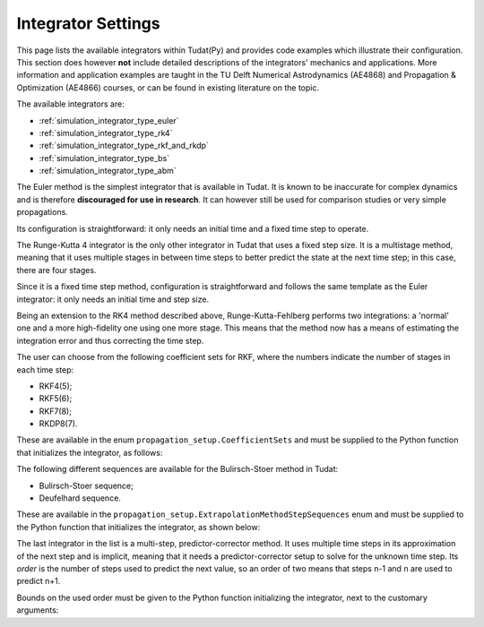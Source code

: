 .. _simulation_integrator_settings:

Integrator Settings
###################

This page lists the available integrators within Tudat(Py) and provides code examples which illustrate their configuration. This section does however **not** include detailed descriptions of the integrators' mechanics and applications. More information and application examples are taught in the TU Delft Numerical Astrodynamics (AE4868) and Propagation & Optimization (AE4866) courses, or can be found in existing literature on the topic.


The available integrators are:

* :ref:`simulation_integrator_type_euler`
* :ref:`simulation_integrator_type_rk4`
* :ref:`simulation_integrator_type_rkf_and_rkdp`
* :ref:`simulation_integrator_type_bs`
* :ref:`simulation_integrator_type_abm`

.. _simulation_integrator_type_euler:

.. class:: Euler

The Euler method is the simplest integrator that is available in Tudat. It is known to be inaccurate for complex dynamics and is therefore **discouraged for use in research**. It can however still be used for comparison studies or very simple propagations.

Its configuration is straightforward: it only needs an initial time and a fixed time step to operate.

.. tabs::

   .. tab:: Python

    .. toggle-header:: 
       :header: Required **Show/Hide**

       .. literalinclude:: /_src_snippets/simulation/integrator_setup/req_integrator_setup.py
          :language: python

    .. literalinclude:: /_src_snippets/simulation/integrator_setup/euler.py
       :language: python

    .. toggle-header:: 
     :header: Required after **Show/Hide**

     .. literalinclude:: /_src_snippets/simulation/integrator_setup/req_integrator_setup_after.py
        :language: python

   .. tab:: C++
       
.. _simulation_integrator_type_rk4:       

.. class:: Runge-Kutta 4

The Runge-Kutta 4 integrator is the only other integrator in Tudat that uses a fixed step size. It is a multistage method, meaning that it uses multiple stages in between time steps to better predict the state at the next time step; in this case, there are four stages.

Since it is a fixed time step method, configuration is straightforward and follows the same template as the Euler integrator: it only needs an initial time and step size.

.. tabs::

   .. tab:: Python

    .. toggle-header:: 
       :header: Required **Show/Hide**

       .. literalinclude:: /_src_snippets/simulation/integrator_setup/req_integrator_setup.py
          :language: python

    .. literalinclude:: /_src_snippets/simulation/integrator_setup/runge_kutta_4.py
       :language: python

    .. toggle-header:: 
     :header: Required after **Show/Hide**

     .. literalinclude:: /_src_snippets/simulation/integrator_setup/req_integrator_setup_after.py
        :language: python

   .. tab:: C++

.. _simulation_integrator_type_rkf_and_rkdp:
       
.. class:: Runge-Kutta-Fehlberg and Runge-Kutta Dormand-Prince

Being an extension to the RK4 method described above, Runge-Kutta-Fehlberg performs two integrations: a 'normal' one and a more high-fidelity one using one more stage. This means that the method now has a means of estimating the integration error and thus correcting the time step.

The user can choose from the following coefficient sets for RKF, where the numbers indicate the number of stages in each time step:

* RKF4(5);
* RKF5(6);
* RKF7(8);
* RKDP8(7).

These are available in the enum ``propagation_setup.CoefficientSets`` and must be supplied to the Python function that initializes the integrator, as follows:

.. tabs::

   .. tab:: Python

    .. toggle-header:: 
       :header: Required **Show/Hide**

       .. literalinclude:: /_src_snippets/simulation/integrator_setup/req_integrator_setup.py
          :language: python

    .. literalinclude:: /_src_snippets/simulation/integrator_setup/runge_kutta_fehlberg.py
       :language: python

    .. toggle-header:: 
     :header: Required after **Show/Hide**

     .. literalinclude:: /_src_snippets/simulation/integrator_setup/req_integrator_setup_after.py
        :language: python

   .. tab:: C++
       
.. _simulation_integrator_type_bs:

.. class:: Bulirsch-Stoer

The following different sequences are available for the Bulirsch-Stoer method in Tudat:

* Bulirsch-Stoer sequence;
* Deufelhard sequence.

These are available in the ``propagation_setup.ExtrapolationMethodStepSequences`` enum and must be supplied to the Python function that initializes the integrator, as shown below:

.. tabs::

   .. tab:: Python

    .. toggle-header:: 
       :header: Required **Show/Hide**

       .. literalinclude:: /_src_snippets/simulation/integrator_setup/req_integrator_setup.py
          :language: python

    .. literalinclude:: /_src_snippets/simulation/integrator_setup/bulirsch_stoer.py
       :language: python

    .. toggle-header:: 
     :header: Required after **Show/Hide**

     .. literalinclude:: /_src_snippets/simulation/integrator_setup/req_integrator_setup_after.py
        :language: python

   .. tab:: C++

.. _simulation_integrator_type_abm:

.. class:: Adams-Bashforth-Moulton

The last integrator in the list is a multi-step, predictor-corrector method. It uses multiple time steps in its approximation of the next step and is implicit, meaning that it needs a predictor-corrector setup to solve for the unknown time step. Its *order* is the number of steps used to predict the next value, so an order of two means that steps n-1 and n are used to predict n+1.

Bounds on the used order must be given to the Python function initializing the integrator, next to the customary arguments:

.. tabs::

   .. tab:: Python

    .. toggle-header:: 
       :header: Required **Show/Hide**

       .. literalinclude:: /_src_snippets/simulation/integrator_setup/req_integrator_setup.py
          :language: python

    .. literalinclude:: /_src_snippets/simulation/integrator_setup/adams_bashforth_moulton.py
       :language: python

    .. toggle-header:: 
     :header: Required after **Show/Hide**

     .. literalinclude:: /_src_snippets/simulation/integrator_setup/req_integrator_setup_after.py
        :language: python

   .. tab:: C++

